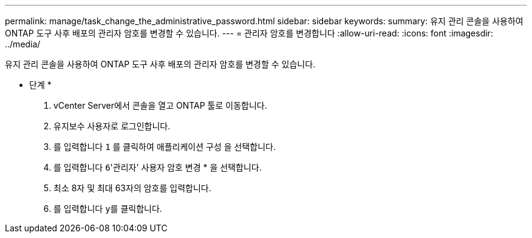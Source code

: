 ---
permalink: manage/task_change_the_administrative_password.html 
sidebar: sidebar 
keywords:  
summary: 유지 관리 콘솔을 사용하여 ONTAP 도구 사후 배포의 관리자 암호를 변경할 수 있습니다. 
---
= 관리자 암호를 변경합니다
:allow-uri-read: 
:icons: font
:imagesdir: ../media/


[role="lead"]
유지 관리 콘솔을 사용하여 ONTAP 도구 사후 배포의 관리자 암호를 변경할 수 있습니다.

* 단계 *

. vCenter Server에서 콘솔을 열고 ONTAP 툴로 이동합니다.
. 유지보수 사용자로 로그인합니다.
. 를 입력합니다 `1` 를 클릭하여 애플리케이션 구성 을 선택합니다.
. 를 입력합니다 ``6``'관리자' 사용자 암호 변경 * 을 선택합니다.
. 최소 8자 및 최대 63자의 암호를 입력합니다.
. 를 입력합니다 ``y``를 클릭합니다.

